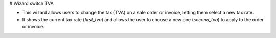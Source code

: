 # Wizard switch TVA

- This wizard allows users to change the tax (TVA) on a sale order or invoice, letting them select a new tax rate.
- It shows the current tax rate (`first_tva`) and allows the user to choose a new one (`second_tva`) to apply to the order or invoice.